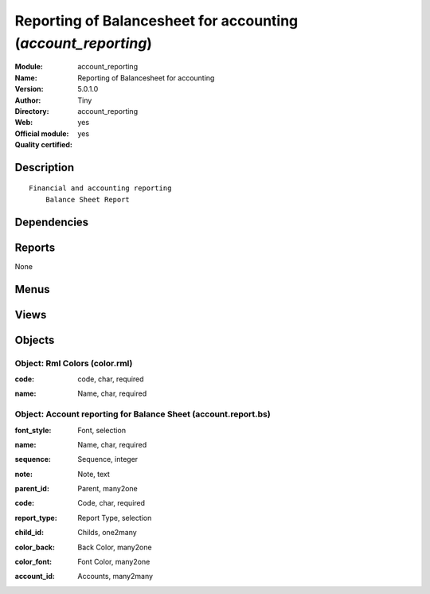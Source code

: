 
.. i18n: .. module:: account_reporting
.. i18n:     :synopsis: Reporting of Balancesheet for accounting (Official, Quality Certified)
.. i18n:     :noindex:
.. i18n: .. 

.. module:: account_reporting
    :synopsis: Reporting of Balancesheet for accounting (Official, Quality Certified)
    :noindex:
.. 

.. i18n: .. raw:: html
.. i18n: 
.. i18n:     <link rel="stylesheet" href="../_static/hide_objects_in_sidebar.css" type="text/css" />

.. raw:: html

    <link rel="stylesheet" href="../_static/hide_objects_in_sidebar.css" type="text/css" />

.. i18n: Reporting of Balancesheet for accounting (*account_reporting*)
.. i18n: ==============================================================
.. i18n: :Module: account_reporting
.. i18n: :Name: Reporting of Balancesheet for accounting
.. i18n: :Version: 5.0.1.0
.. i18n: :Author: Tiny
.. i18n: :Directory: account_reporting
.. i18n: :Web: 
.. i18n: :Official module: yes
.. i18n: :Quality certified: yes

Reporting of Balancesheet for accounting (*account_reporting*)
==============================================================
:Module: account_reporting
:Name: Reporting of Balancesheet for accounting
:Version: 5.0.1.0
:Author: Tiny
:Directory: account_reporting
:Web: 
:Official module: yes
:Quality certified: yes

.. i18n: Description
.. i18n: -----------

Description
-----------

.. i18n: ::
.. i18n: 
.. i18n:   Financial and accounting reporting
.. i18n:       Balance Sheet Report

::

  Financial and accounting reporting
      Balance Sheet Report

.. i18n: Dependencies
.. i18n: ------------

Dependencies
------------

.. i18n:  * :mod:`account`

 * :mod:`account`

.. i18n: Reports
.. i18n: -------

Reports
-------

.. i18n: None

None

.. i18n: Menus
.. i18n: -------

Menus
-------

.. i18n:  * Financial Management/Configuration/Balance Sheet Report
.. i18n:  * Financial Management/Configuration/Balance Sheet Report/Balance Sheet Report
.. i18n:  * Financial Management/Configuration/Balance Sheet Report/Balance Sheet Report Form

 * Financial Management/Configuration/Balance Sheet Report
 * Financial Management/Configuration/Balance Sheet Report/Balance Sheet Report
 * Financial Management/Configuration/Balance Sheet Report/Balance Sheet Report Form

.. i18n: Views
.. i18n: -----

Views
-----

.. i18n:  * account.report.bs.form (form)
.. i18n:  * account.report.report.tree.bs (tree)

 * account.report.bs.form (form)
 * account.report.report.tree.bs (tree)

.. i18n: Objects
.. i18n: -------

Objects
-------

.. i18n: Object: Rml Colors (color.rml)
.. i18n: ##############################

Object: Rml Colors (color.rml)
##############################

.. i18n: :code: code, char, required

:code: code, char, required

.. i18n: :name: Name, char, required

:name: Name, char, required

.. i18n: Object: Account reporting for Balance Sheet (account.report.bs)
.. i18n: ###############################################################

Object: Account reporting for Balance Sheet (account.report.bs)
###############################################################

.. i18n: :font_style: Font, selection

:font_style: Font, selection

.. i18n: :name: Name, char, required

:name: Name, char, required

.. i18n: :sequence: Sequence, integer

:sequence: Sequence, integer

.. i18n: :note: Note, text

:note: Note, text

.. i18n: :parent_id: Parent, many2one

:parent_id: Parent, many2one

.. i18n: :code: Code, char, required

:code: Code, char, required

.. i18n: :report_type: Report Type, selection

:report_type: Report Type, selection

.. i18n: :child_id: Childs, one2many

:child_id: Childs, one2many

.. i18n: :color_back: Back Color, many2one

:color_back: Back Color, many2one

.. i18n: :color_font: Font Color, many2one

:color_font: Font Color, many2one

.. i18n: :account_id: Accounts, many2many

:account_id: Accounts, many2many
